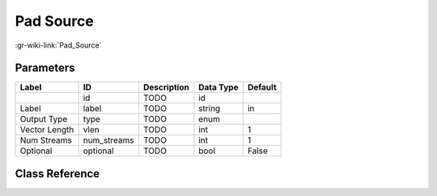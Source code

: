 ----------
Pad Source
----------

:gr-wiki-link:`Pad_Source`

Parameters
**********

+-------------------------+-------------------------+-------------------------+-------------------------+-------------------------+
|Label                    |ID                       |Description              |Data Type                |Default                  |
+=========================+=========================+=========================+=========================+=========================+
|                         |id                       |TODO                     |id                       |                         |
+-------------------------+-------------------------+-------------------------+-------------------------+-------------------------+
|Label                    |label                    |TODO                     |string                   |in                       |
+-------------------------+-------------------------+-------------------------+-------------------------+-------------------------+
|Output Type              |type                     |TODO                     |enum                     |                         |
+-------------------------+-------------------------+-------------------------+-------------------------+-------------------------+
|Vector Length            |vlen                     |TODO                     |int                      |1                        |
+-------------------------+-------------------------+-------------------------+-------------------------+-------------------------+
|Num Streams              |num_streams              |TODO                     |int                      |1                        |
+-------------------------+-------------------------+-------------------------+-------------------------+-------------------------+
|Optional                 |optional                 |TODO                     |bool                     |False                    |
+-------------------------+-------------------------+-------------------------+-------------------------+-------------------------+

Class Reference
*******************

.. tabs::

   .. group-tab:: Python
      TODO

   .. group-tab:: C++

      .. doxygengroup:: block_pad_source
         :content-only:
         :undoc-members:
         :private-members:
         :members:


